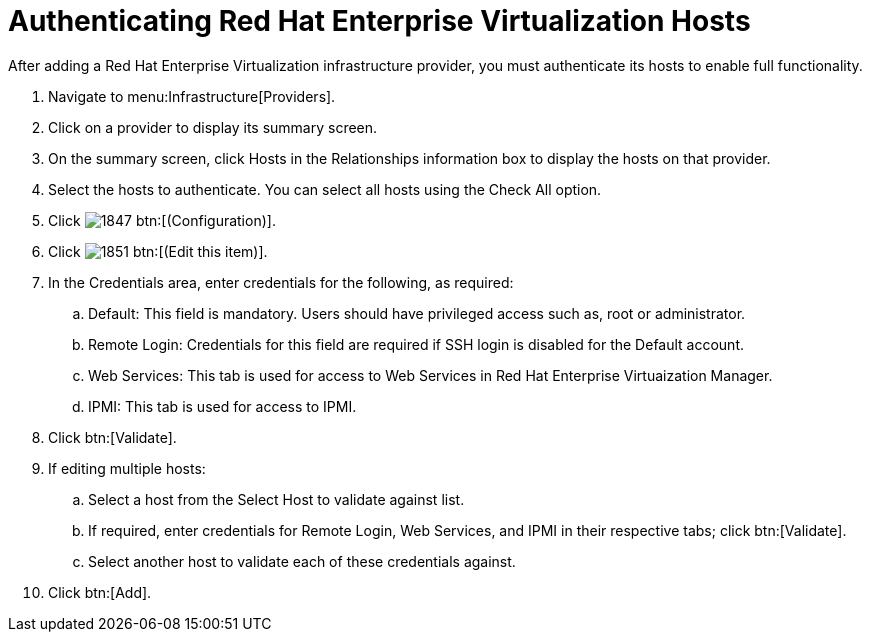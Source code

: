 = Authenticating Red Hat Enterprise Virtualization Hosts

After adding a Red Hat Enterprise Virtualization infrastructure provider, you must authenticate its hosts to enable full functionality. 

. Navigate to menu:Infrastructure[Providers]. 
. Click on a provider to display its summary screen. 
. On the summary screen, click [label]#Hosts# in the [label]#Relationships# information box to display the hosts on that provider. 
. Select the hosts to authenticate.
  You can select all hosts using the [label]#Check All# option. 
. Click  image:images/1847.png[] btn:[(Configuration)]. 
. Click  image:images/1851.png[] btn:[(Edit this item)]. 
. In the [label]#Credentials# area, enter credentials for the following, as required:
 .. [label]#Default#: This field is mandatory. Users should have privileged access such as, root or administrator. 
 .. [label]#Remote Login#: Credentials for this field are required if SSH login is disabled for the [label]#Default# account. 
 .. [label]#Web Services#: This tab is used for access to Web Services in Red Hat Enterprise Virtuaization Manager.
 .. [label]#IPMI#:  This tab is used for access to IPMI.
. Click btn:[Validate]. 
. If editing multiple hosts:
 .. Select a host from the [label]#Select Host to validate against# list. 
 .. If required, enter credentials for [label]#Remote Login#, [label]#Web Services#, and [label]#IPMI# in their respective tabs; click btn:[Validate].
 .. Select another host to validate each of these credentials against. 
. Click btn:[Add].

